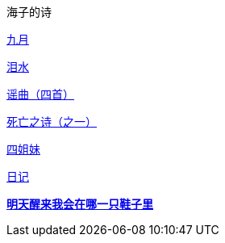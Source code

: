 海子的诗

link:九月.html[九月]

link:泪水.html[泪水]

link:谣曲.html[谣曲（四首）]

link:死亡之诗（之一）.html[死亡之诗（之一）]

link:四姐妹.html[四姐妹]

link:日记.html[日记]

link:明天醒来我会在哪一只鞋子里.html[**明天醒来我会在哪一只鞋子里**]
